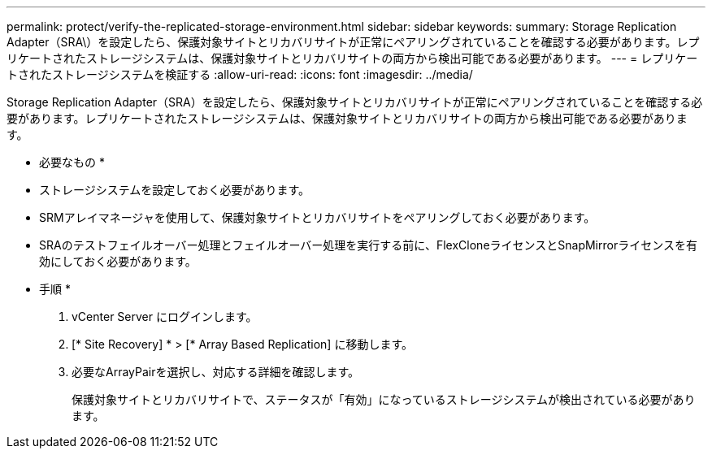 ---
permalink: protect/verify-the-replicated-storage-environment.html 
sidebar: sidebar 
keywords:  
summary: Storage Replication Adapter（SRA\）を設定したら、保護対象サイトとリカバリサイトが正常にペアリングされていることを確認する必要があります。レプリケートされたストレージシステムは、保護対象サイトとリカバリサイトの両方から検出可能である必要があります。 
---
= レプリケートされたストレージシステムを検証する
:allow-uri-read: 
:icons: font
:imagesdir: ../media/


[role="lead"]
Storage Replication Adapter（SRA）を設定したら、保護対象サイトとリカバリサイトが正常にペアリングされていることを確認する必要があります。レプリケートされたストレージシステムは、保護対象サイトとリカバリサイトの両方から検出可能である必要があります。

* 必要なもの *

* ストレージシステムを設定しておく必要があります。
* SRMアレイマネージャを使用して、保護対象サイトとリカバリサイトをペアリングしておく必要があります。
* SRAのテストフェイルオーバー処理とフェイルオーバー処理を実行する前に、FlexCloneライセンスとSnapMirrorライセンスを有効にしておく必要があります。


* 手順 *

. vCenter Server にログインします。
. [* Site Recovery] * > [* Array Based Replication] に移動します。
. 必要なArrayPairを選択し、対応する詳細を確認します。
+
保護対象サイトとリカバリサイトで、ステータスが「有効」になっているストレージシステムが検出されている必要があります。


